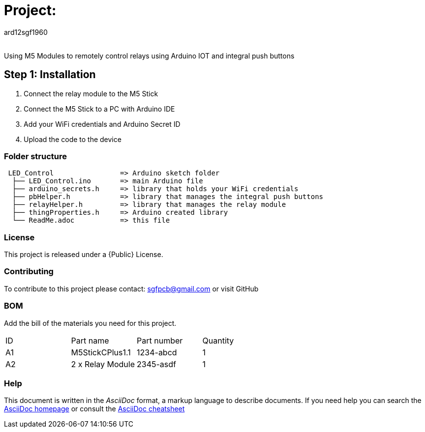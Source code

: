 :Author: ard12sgf1960
:Email:
:Date: 23/10/2023
:Revision: version#
:License: Public Domain

= Project:

Using M5 Modules to remotely control relays using Arduino IOT and integral push buttons

== Step 1: Installation
1. Connect the relay module to the M5 Stick
2. Connect the M5 Stick to a PC with Arduino IDE
3. Add your WiFi credentials and Arduino Secret ID
4. Upload the code to the device

=== Folder structure

....
 LED_Control                => Arduino sketch folder
  ├── LED_Control.ino       => main Arduino file
  ├── arduino_secrets.h     => library that holds your WiFi credentials
  ├── pbHelper.h            => library that manages the integral push buttons
  ├── relayHelper.h         => library that manages the relay module
  ├── thingProperties.h     => Arduino created library 
  └── ReadMe.adoc           => this file
....

=== License
This project is released under a {Public} License.

=== Contributing
To contribute to this project please contact: sgfpcb@gmail.com or visit GitHub 

=== BOM
Add the bill of the materials you need for this project.

|===
| ID | Part name       | Part number | Quantity
| A1 | M5StickCPlus1.1 | 1234-abcd   | 1     
| A2 | 2 x Relay Module| 2345-asdf   | 1           
|===


=== Help
This document is written in the _AsciiDoc_ format, a markup language to describe documents. 
If you need help you can search the http://www.methods.co.nz/asciidoc[AsciiDoc homepage]
or consult the http://powerman.name/doc/asciidoc[AsciiDoc cheatsheet]
